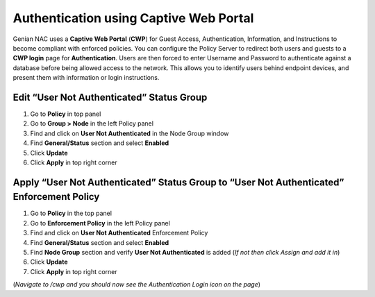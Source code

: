 Authentication using Captive Web Portal
=======================================

Genian NAC uses a **Captive Web Portal** (**CWP**) for Guest Access, Authentication, Information, and Instructions to become compliant with enforced policies. You can configure the Policy Server to redirect both users and guests to a **CWP login** page for **Authentication**. Users are then forced to enter Username and Password to authenticate against a database before being allowed access to the network. This allows you to identify users behind endpoint devices, and present them with information or login instructions.

Edit “User Not Authenticated” Status Group
------------------------------------------

#. Go to **Policy** in top panel
#. Go to **Group > Node** in the left Policy panel
#. Find and click on **User Not Authenticated** in the Node Group window
#. Find **General/Status** section and select **Enabled**
#. Click **Update**
#. Click **Apply** in top right corner

Apply “User Not Authenticated” Status Group to “User Not Authenticated” Enforcement Policy
------------------------------------------------------------------------------------------

#. Go to **Policy** in the top panel
#. Go to **Enforcement Policy** in the left Policy panel
#. Find and click on **User Not Authenticated** Enforcement Policy
#. Find **General/Status** section and select **Enabled**
#. Find **Node Group** section and verify **User Not Authenticated** is added (*If not then click Assign and add it in*)
#. Click **Update**
#. Click **Apply** in top right corner

(*Navigate to /cwp and you should now see the Authentication Login icon on the page*)

